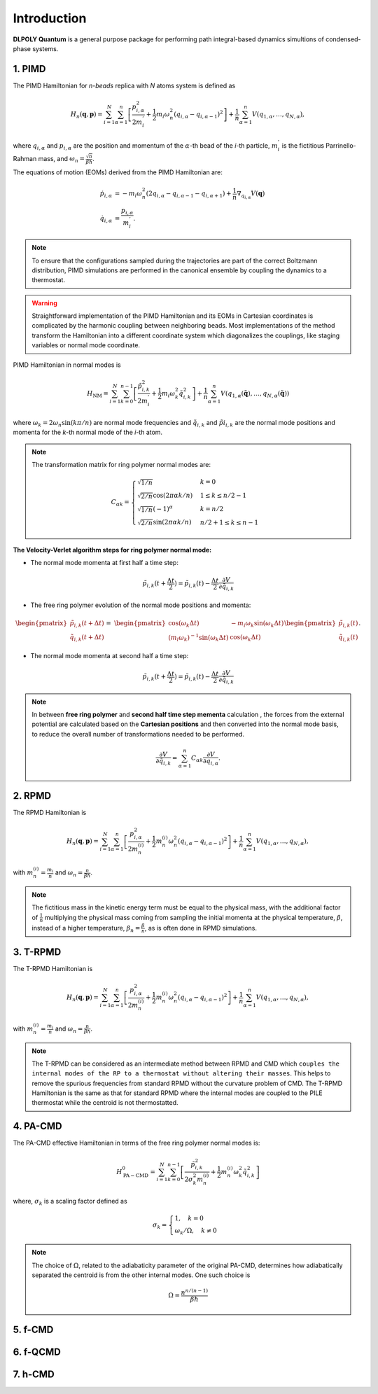 Introduction
============

.. _intro:

**DLPOLY Quantum** is a general purpose package for performing path integral-based dynamics simultions of condensed-phase systems.

1. PIMD
-------

The PIMD Hamiltonian for `n-beads` replica with `N` atoms system is defined as

.. math::
   H_n(\mathbf{q},\mathbf{p}) = \sum_{i=1}^N\sum_{\alpha=1}^{n} \left[ \frac{p_{i,\alpha}^2}{2m_i^{'}} + \frac{1}{2}m_i\omega_n^2 \left( q_{i,\alpha}-q_{i,\alpha-1} \right)^2\right] + \frac{1}{n}\sum_{\alpha=1}^{n}V(q_{1,\alpha},\dots,q_{N,\alpha}),
     
where :math:`q_{i,\alpha}` and :math:`p_{i,\alpha}` are the position and momentum of the :math:`\alpha`-th bead of the `i`-th particle, :math:`m_i^{'}` is the fictitious Parrinello-Rahman mass, and :math:`\omega_n= \frac{\sqrt{n}}{\beta\hbar}`.

The equations of motion (EOMs) derived from the PIMD Hamiltonian are:

.. math::
   \dot{p}_{i,\alpha} &= -m_i \omega_n^2 (2q_{i,\alpha} - q_{i,\alpha-1} - q_{i,\alpha+1}) + \frac{1}{n} \nabla_{q_{i,\alpha}}V( \mathbf{q} ) \\
   \dot{q}_{i,\alpha} &= \frac{p_{i,\alpha}}{m_i^{'}}.

.. note::
   To ensure that the configurations sampled during the trajectories are part of the correct Boltzmann distribution, PIMD simulations are performed in the canonical ensemble by coupling the dynamics to a thermostat.

.. warning::
   Straightforward implementation of the PIMD Hamiltonian and its EOMs in Cartesian coordinates is complicated by the harmonic coupling between neighboring beads. Most implementations of the method transform the Hamiltonian into a different coordinate system which diagonalizes the couplings, like staging variables or normal mode coordinate.

PIMD Hamiltonian in normal modes is

.. math::
   H_{\mathrm{NM}} = \sum_{i=1}^N\sum_{k=0}^{n-1}\left[ \frac{\tilde{p}_{i,k}^2}{2m_{i}^{'}} + \frac{1}{2}m_{i} \omega_k^2 \tilde{q}_{i,k}^2\right] + \frac{1}{n}\sum_{\alpha=1}^{n}V(q_{1,\alpha}(\mathbf{\tilde{q}}),\dots,q_{N,\alpha}(\mathbf{\tilde{q}}))

where :math:`\omega_k = 2\omega_n\sin(k\pi/n)` are normal mode frequencies and :math:`\tilde{q}_{i,k}` and :math:`\tilde{p}i_{i,k}` are the normal mode positions and momenta for the `k`-th normal mode of the `i`-th atom.

.. note::
   The transformation matrix for ring polymer normal modes are:

   .. math::
      C_{\alpha k} = 
	\begin{cases}
	\sqrt{1/n} & k = 0\\
	\sqrt{2/n}\cos(2\pi \alpha k/n) & 1 \leq k \leq n/2 - 1\\
	\sqrt{1/n}(-1)^\alpha & k = n/2 \\
	\sqrt{2/n}\sin(2\pi \alpha k/n) & n/2 + 1 \leq k \leq n-1 
	\end{cases}

**The Velocity-Verlet algorithm steps for ring polymer normal mode:**

- The normal mode momenta at first half a time step:

.. math::
   \tilde{p}_{i,k}(t+\frac{\Delta t}{2}) = \tilde{p}_{i,k}(t) - \frac{\Delta t}{2}\frac{\partial V}{\partial \tilde{q}_{i,k}}

- The free ring polymer evolution of the normal mode positions and momenta:

.. math::
   &\begin{pmatrix}
	\tilde{p}_{i,k}(t+\Delta t) \\
	\tilde{q}_{i,k}(t+\Delta t)
   \end{pmatrix} = 
   &\begin{pmatrix}
	\cos(\omega_k\Delta t) & -{m_i}\omega_k\sin(\omega_k\Delta t) \\
	(m_i\omega_k)^{-1}\sin(\omega_k\Delta t) & \cos(\omega_k\Delta t)
   \end{pmatrix}
   \begin{pmatrix}
	\tilde{p}_{i,k}(t) \\
	\tilde{q}_{i,k}(t)
   \end{pmatrix}.

- The normal mode momenta at second half a time step:

.. math::
   \tilde{p}_{i,k}(t+\frac{\Delta t}{2}) = \tilde{p}_{i,k}(t) - \frac{\Delta t}{2}\frac{\partial V}{\partial \tilde{q}_{i,k}}

.. note::
   In between **free ring polymer** and **second half time step  mementa** calculation , the forces from the external potential are calculated based on the **Cartesian positions** and then converted into the normal mode basis, to reduce the overall number of transformations needed to be performed. 

   .. math::
      \frac{\partial V}{\partial \tilde{q}_{i,k}} = \sum_{\alpha=1}^n C_{\alpha k}\frac{\partial V}{\partial q_{i,\alpha}}.


2. RPMD
-------

The RPMD Hamiltonian is

.. math::
   H_n(\mathbf{q},\mathbf{p}) = \sum_{i=1}^N\sum_{\alpha=1}^{n}\left[ \frac{p_{i,\alpha}^2}{2m^{(i)}_{n}} + \frac{1}{2}m^{(i)}_{n}\omega_n^2 \left( q_{i,\alpha}-q_{i,\alpha-1} \right)^2\right] + \frac{1}{n}\sum_{\alpha=1}^{n}V(q_{1,\alpha},\dots,q_{N,\alpha}),

with :math:`m_n^{(i)}=\frac{m_i}{n}` and :math:`\omega_n= \frac{n}{\beta\hbar}`. 

.. note::
  The fictitious mass in the kinetic energy term must be equal to the physical mass, with the additional factor of :math:`\frac{1}{n}` multiplying the physical mass coming from sampling the initial momenta at the physical temperature, :math:`\beta`, instead of a higher temperature, :math:`\beta_n= \frac{\beta}{n}`, as is often done in RPMD simulations.

3. T-RPMD
---------

The T-RPMD Hamiltonian is

.. math::
   H_n(\mathbf{q},\mathbf{p}) = \sum_{i=1}^N\sum_{\alpha=1}^{n}\left[ \frac{p_{i,\alpha}^2}{2m^{(i)}_{n}} + \frac{1}{2}m^{(i)}_{n}\omega_n^2 \left( q_{i,\alpha}-q_{i,\alpha-1} \right)^2\right] + \frac{1}{n}\sum_{\alpha=1}^{n}V(q_{1,\alpha},\dots,q_{N,\alpha}),

with :math:`m_n^{(i)}=\frac{m_i}{n}` and :math:`\omega_n= \frac{n}{\beta\hbar}`. 

.. note::
   The T-RPMD can be considered as an intermediate method between RPMD and CMD which ``couples the internal modes of the RP to a thermostat without altering their masses``. This helps to remove the spurious frequencies from standard RPMD without the curvature problem of CMD. The T-RPMD Hamiltonian is the same as that for standard RPMD where the internal modes are coupled to the PILE thermostat while the centroid is not thermostatted.

4. PA-CMD
---------

The PA-CMD effective Hamiltonian in terms of the free ring polymer normal modes is:

.. math::

   H_{\mathrm{PA-CMD}}^0=\sum_{i=1}^{N}\sum_{k=0}^{n-1}
  \left[ \frac{\tilde{p}_{i,k}^2}{2\sigma_k^2m_n^{(i)}} + \frac{1}{2}m_n^{(i)}\omega_k^2\tilde{q}_{i,k}^2\right]

where, :math:`\sigma_k` is a scaling factor defined as

.. math::
   \sigma_k =\begin{cases}
   1, \quad k=0 \\
   \omega_k/\Omega, \quad k\neq0
   \end{cases}

.. note::
   The choice of :math:`\Omega`, related to the adiabaticity parameter of the original PA-CMD, determines how adiabatically separated the centroid is from the other internal modes. One such choice is

   .. math::
      \Omega = \frac{n^{n/(n-1)}}{\beta\hbar}

5. f-CMD
--------

6. f-QCMD
---------

7. h-CMD
--------
